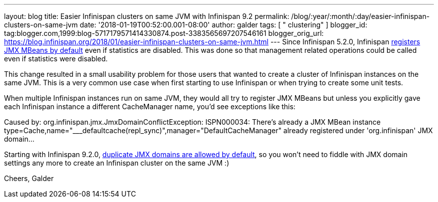 ---
layout: blog
title: Easier Infinispan clusters on same JVM with Infinispan 9.2
permalink: /blog/:year/:month/:day/easier-infinispan-clusters-on-same-jvm
date: '2018-01-19T00:52:00.001-08:00'
author: galder
tags: [ " clustering" ]
blogger_id: tag:blogger.com,1999:blog-5717179571414330874.post-3383565697207546161
blogger_orig_url: https://blog.infinispan.org/2018/01/easier-infinispan-clusters-on-same-jvm.html
---
Since Infinispan 5.2.0, Infinispan
https://issues.jboss.org/browse/ISPN-2290[registers JMX MBeans by
default] even if statistics are disabled. This was done so that
management related operations could be called even if statistics were
disabled.

This change resulted in a small usability problem for those users that
wanted to create a cluster of Infinispan instances on the same JVM. This
is a very common use case when first starting to use Infinispan or when
trying to create some unit tests.

When multiple Infinispan instances run on same JVM, they would all try
to register JMX MBeans but unless you explicitly gave each Infinispan
instance a different CacheManager name, you'd see exceptions like
this:

Caused by: org.infinispan.jmx.JmxDomainConflictException: ISPN000034:
There's already a JMX MBean instance
type=Cache,name="___defaultcache(repl_sync)",manager="DefaultCacheManager"
already registered under 'org.infinispan' JMX domain...

Starting with Infinispan 9.2.0,
https://issues.jboss.org/browse/ISPN-8395[duplicate JMX domains are
allowed by default], so you won't need to fiddle with JMX domain
settings any more to create an Infinispan cluster on the same JVM :)

Cheers,
Galder

